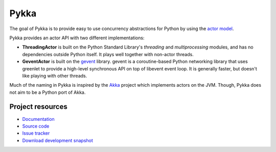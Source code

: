 =====
Pykka
=====

The goal of Pykka is to provide easy to use concurrency abstractions for Python
by using the `actor model <http://en.wikipedia.org/wiki/Actor_model>`_.

Pykka provides an actor API with two different implementations:

- **ThreadingActor** is built on the Python Standard Library's `threading` and
  `multiprocessing` modules, and has no dependencies outside Python itself. It
  plays well together with non-actor threads.

- **GeventActor** is built on the `gevent <http://www.gevent.org/>`_ library.
  gevent is a coroutine-based Python networking library that uses greenlet to
  provide a high-level synchronous API on top of libevent event loop. It is
  generally faster, but doesn't like playing with other threads.

Much of the naming in Pykka is inspired by the `Akka <http://akka.io/>`_
project which implements actors on the JVM. Though, Pykka does not aim to be a
Python port of Akka.


Project resources
=================

- `Documentation <http://jodal.github.com/pykka/>`_
- `Source code <http://github.com/jodal/pykka>`_
- `Issue tracker <http://github.com/jodal/pykka/issues>`_
- `Download development snapshot <http://github.com/jodal/pykka/tarball/master#egg=pykka-dev>`_
